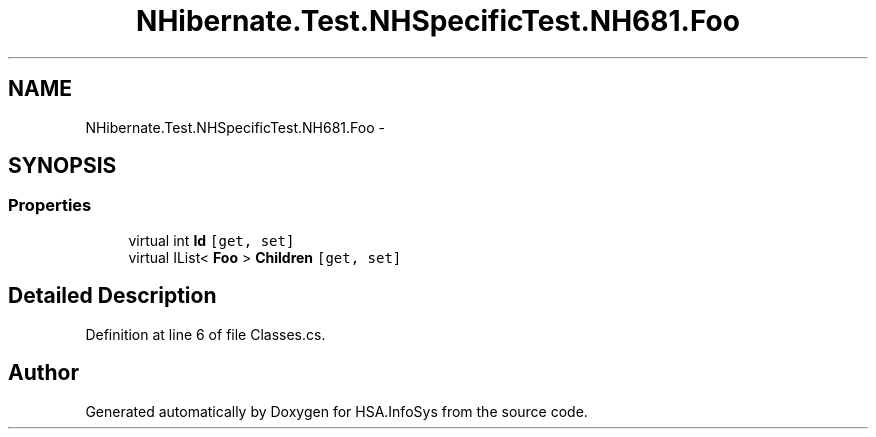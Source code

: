 .TH "NHibernate.Test.NHSpecificTest.NH681.Foo" 3 "Fri Jul 5 2013" "Version 1.0" "HSA.InfoSys" \" -*- nroff -*-
.ad l
.nh
.SH NAME
NHibernate.Test.NHSpecificTest.NH681.Foo \- 
.SH SYNOPSIS
.br
.PP
.SS "Properties"

.in +1c
.ti -1c
.RI "virtual int \fBId\fP\fC [get, set]\fP"
.br
.ti -1c
.RI "virtual IList< \fBFoo\fP > \fBChildren\fP\fC [get, set]\fP"
.br
.in -1c
.SH "Detailed Description"
.PP 
Definition at line 6 of file Classes\&.cs\&.

.SH "Author"
.PP 
Generated automatically by Doxygen for HSA\&.InfoSys from the source code\&.
